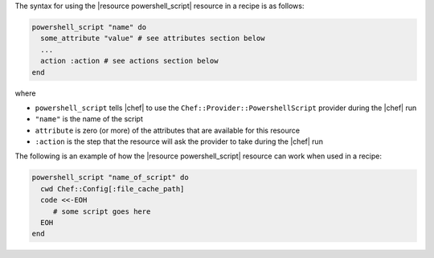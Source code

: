 .. The contents of this file are included in multiple topics.
.. This file should not be changed in a way that hinders its ability to appear in multiple documentation sets.

The syntax for using the |resource powershell_script| resource in a recipe is as follows:

.. code-block:: ruby

   powershell_script "name" do
     some_attribute "value" # see attributes section below
     ...
     action :action # see actions section below
   end

where 

* ``powershell_script`` tells |chef| to use the ``Chef::Provider::PowershellScript`` provider during the |chef| run
* ``"name"`` is the name of the script
* ``attribute`` is zero (or more) of the attributes that are available for this resource
* ``:action`` is the step that the resource will ask the provider to take during the |chef| run

The following is an example of how the |resource powershell_script| resource can work when used in a recipe:

.. code-block:: ruby

   powershell_script "name_of_script" do
     cwd Chef::Config[:file_cache_path]
     code <<-EOH
        # some script goes here
     EOH
   end
